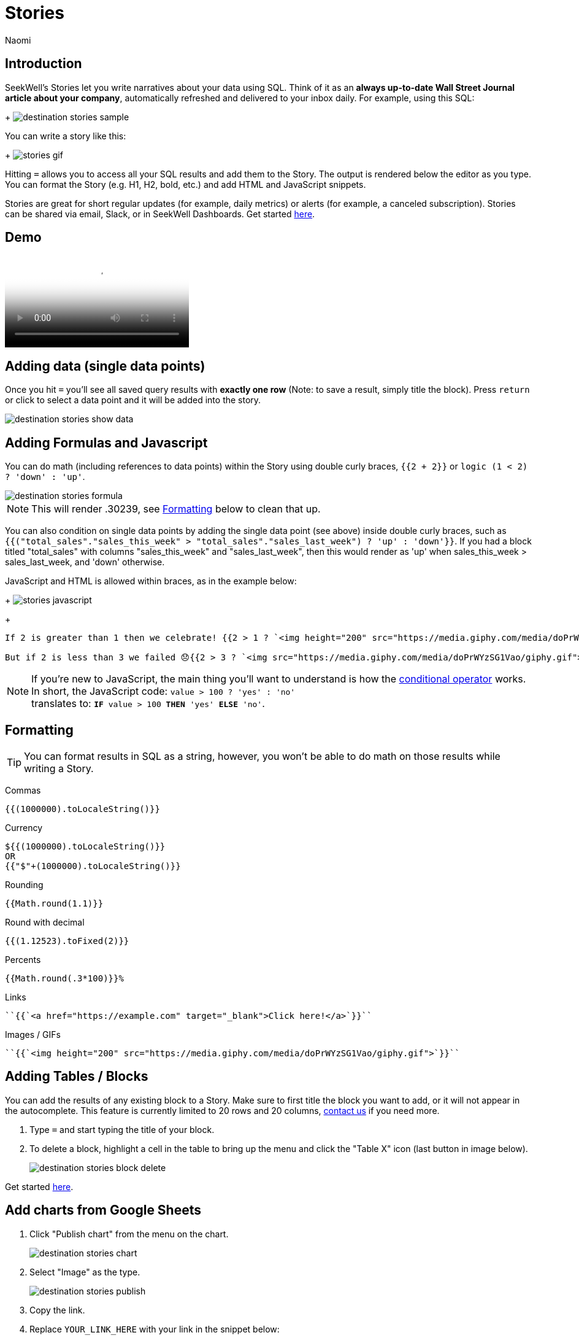 = Stories
:last_updated: 6/28/2022
:author: Naomi
:linkattrs:
:experimental:
:page-layout: default-seekwell
:description: SeekWell's Stories let you write narratives about your data using SQL.

// destination

== Introduction

SeekWell's Stories let you write narratives about your data using SQL. Think of it as an *always up-to-date Wall Street Journal article about your company*, automatically refreshed and delivered to your inbox daily. For example, using this SQL:
+
image:destination-stories-sample.png[]

You can write a story like this:
+
image:stories-gif.gif[]

Hitting `=` allows you to access all your SQL results and add them to the Story. The output is rendered below the editor as you type. You can format the Story (e.g. H1, H2, bold, etc.) and add HTML and JavaScript snippets.

Stories are great for short regular updates (for example, daily metrics) or alerts (for example, a canceled subscription). Stories can be shared via email, Slack, or in SeekWell Dashboards. Get started link:https://app.seekwell.io[here].

== Demo

video::lTkv8o0j7Pw[Seekwell Stories]

// Please pardon the "SQL query" phrase, that's what I get for going off script.

== Adding data (single data points)

Once you hit `=` you'll see all saved query results with *exactly one row* (Note: to save a result, simply title the block). Press `return` or click to select a data point and it will be added into the story.

image::destination-stories-show-data.png[]

== Adding Formulas and Javascript

You can do math (including references to data points) within the Story using double curly braces, `{{2 + 2}}` or `logic (1 < 2) ? 'down' : 'up'`.

image::destination-stories-formula.png[]

NOTE: This will render .30239, see xref:stories.adoc#formatting[Formatting] below to clean that up.

You can also condition on single data points by adding the single data point (see above) inside double curly braces, such as `{{("total_sales"."sales_this_week" > "total_sales"."sales_last_week") ? 'up' : 'down'}}`. If you had a block titled "total_sales" with columns "sales_this_week" and "sales_last_week", then this would render as 'up' when sales_this_week > sales_last_week, and 'down' otherwise.

JavaScript and HTML is allowed within braces, as in the example below:
+
image:stories-javascript.gif[]
+
[source]
----
If 2 is greater than 1 then we celebrate! {{2 > 1 ? `<img height="200" src="https://media.giphy.com/media/doPrWYzSG1Vao/giphy.gif">` : '<img src="https://media.giphy.com/media/14aUO0Mf7dWDXW/giphy.gif">'}}

But if 2 is less than 3 we failed 😞{{2 > 3 ? `<img src="https://media.giphy.com/media/doPrWYzSG1Vao/giphy.gif">` : '<img src="https://media.giphy.com/media/14aUO0Mf7dWDXW/giphy.gif">'}}
----

NOTE: If you're new to JavaScript, the main thing you'll want to understand is how the link:https://developer.mozilla.org/en-US/docs/Web/JavaScript/Reference/Operators/Conditional_Operator[conditional operator] works. In short, the JavaScript code:
`value > 100 ? 'yes' : 'no'` +
translates to:
`*IF* value > 100 *THEN* 'yes' *ELSE* 'no'`.

[#formatting]
== Formatting

TIP: You can format results in SQL as a string, however, you won't be able to do math on those results while writing a Story.

Commas

[source,ruby]
----
{{(1000000).toLocaleString()}}
----

Currency

[source,ruby]
----
${{(1000000).toLocaleString()}}
OR
{{"$"+(1000000).toLocaleString()}}
----

Rounding

[source,ruby]
----
{{Math.round(1.1)}}
----

Round with decimal

[source,ruby]
----
{{(1.12523).toFixed(2)}}
----

Percents

[source,ruby]
----
{{Math.round(.3*100)}}%
----

Links

[source,ruby]
----
``{{`<a href="https://example.com" target="_blank">Click here!</a>`}}``
----

Images / GIFs

[source,ruby]
----
``{{`<img height="200" src="https://media.giphy.com/media/doPrWYzSG1Vao/giphy.gif">`}}``
----

== Adding Tables / Blocks

You can add the results of any existing block to a Story. Make sure to first title the block you want to add, or it will not appear in the autocomplete. This feature is currently limited to 20 rows and 20 columns, link:mailto:contact@seekwell.io[contact us] if you need more.

. Type `=` and start typing the title of your block.

. To delete a block, highlight a cell in the table to bring up the menu and click the "Table X" icon (last button in image below).
+
image:destination-stories-block-delete.png[]

Get started link:https://app.seekwell.io/[here].

== Add charts from Google Sheets

. Click "Publish chart" from the menu on the chart.
+
image:destination-stories-chart.png[]

. Select "Image" as the type.
+
image:destination-stories-publish.png[]

. Copy the link.

. Replace `YOUR_LINK_HERE` with your link in the snippet below:
+
[source,ruby]
----
``{{`<img height="200" src="YOUR_LINK_HERE">`}}``
----
